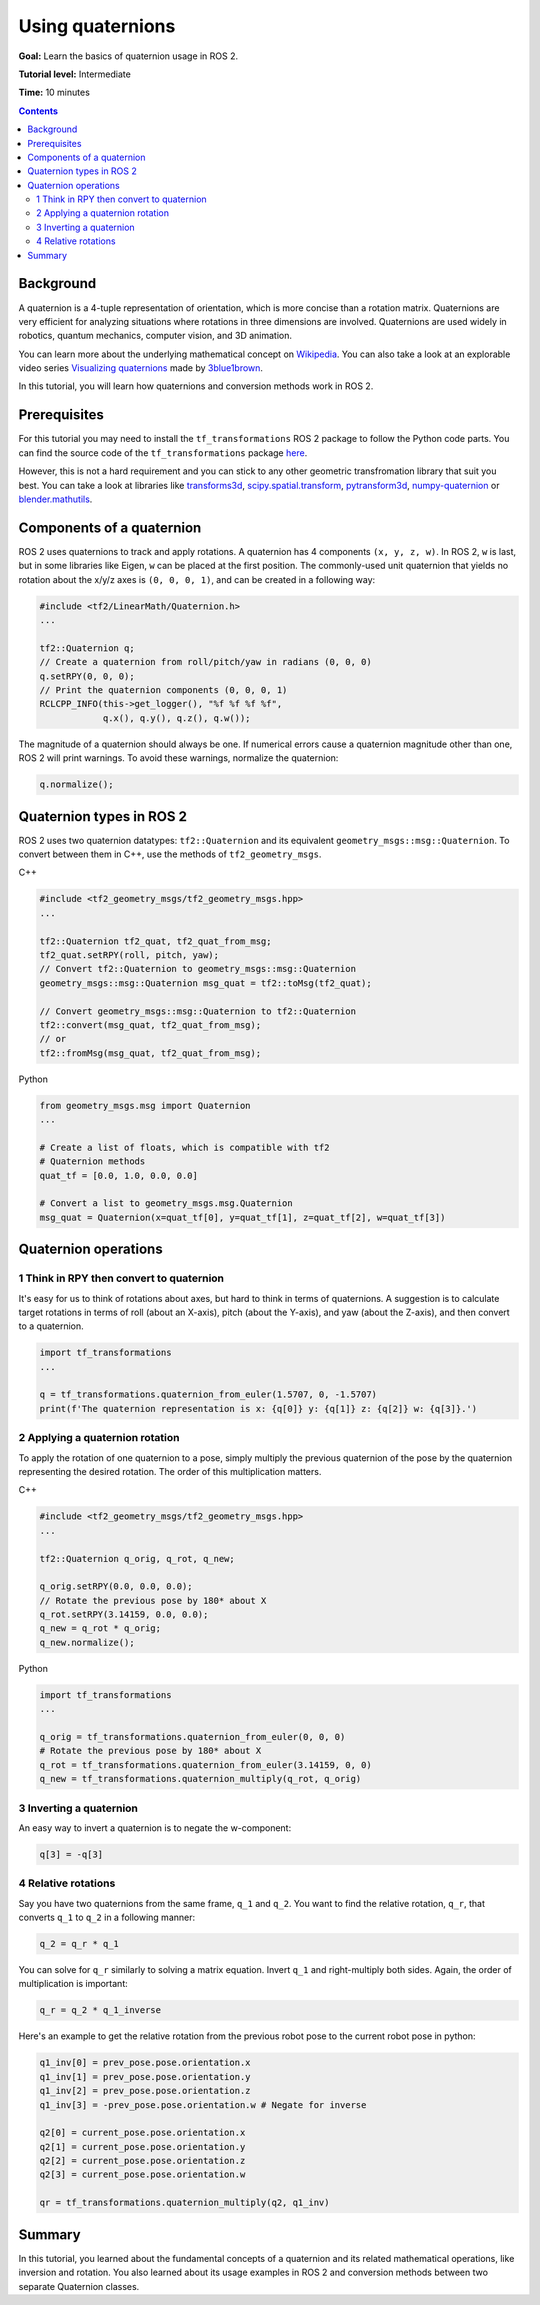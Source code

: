 .. _QuaternionFundamentals:

Using quaternions
=================

**Goal:** Learn the basics of quaternion usage in ROS 2.

**Tutorial level:** Intermediate

**Time:** 10 minutes

.. contents:: Contents
   :depth: 2
   :local:

Background
----------

A quaternion is a 4-tuple representation of orientation, which is more concise than a rotation matrix.
Quaternions are very efficient for analyzing situations where rotations in three dimensions are involved.
Quaternions are used widely in robotics, quantum mechanics, computer vision, and 3D animation.

You can learn more about the underlying mathematical concept on `Wikipedia <https://en.wikipedia.org/wiki/Quaternion>`_.
You can also take a look at an explorable video series `Visualizing quaternions <https://eater.net/quaternions>`_ made by `3blue1brown <https://www.youtube.com/3blue1brown>`_.

In this tutorial, you will learn how quaternions and conversion methods work in ROS 2.

Prerequisites
-------------

For this tutorial you may need to install the ``tf_transformations`` ROS 2 package to follow the Python code parts.
You can find the source code of the ``tf_transformations`` package `here <https://github.com/DLu/tf_transformations>`_.

However, this is not a hard requirement and you can stick to any other geometric transfromation library that suit you best.
You can take a look at libraries like `transforms3d <https://github.com/matthew-brett/transforms3d>`_, `scipy.spatial.transform <https://github.com/scipy/scipy/tree/master/scipy/spatial/transform>`_, `pytransform3d <https://github.com/rock-learning/pytransform3d>`_, `numpy-quaternion <https://github.com/moble/quaternion>`_ or `blender.mathutils <https://docs.blender.org/api/master/mathutils.html>`_.

Components of a quaternion
--------------------------

ROS 2 uses quaternions to track and apply rotations.
A quaternion has 4 components ``(x, y, z, w)``.
In ROS 2, ``w`` is last, but in some libraries like Eigen, ``w`` can be placed at the first position.
The commonly-used unit quaternion that yields no rotation about the x/y/z axes is ``(0, 0, 0, 1)``, and can be created in a following way:

.. code-block:: C++

   #include <tf2/LinearMath/Quaternion.h>
   ...

   tf2::Quaternion q;
   // Create a quaternion from roll/pitch/yaw in radians (0, 0, 0)
   q.setRPY(0, 0, 0);
   // Print the quaternion components (0, 0, 0, 1)
   RCLCPP_INFO(this->get_logger(), "%f %f %f %f",
               q.x(), q.y(), q.z(), q.w());

The magnitude of a quaternion should always be one.
If numerical errors cause a quaternion magnitude other than one, ROS 2 will print warnings.
To avoid these warnings, normalize the quaternion:

.. code-block:: C++

   q.normalize();

Quaternion types in ROS 2
-------------------------

ROS 2 uses two quaternion datatypes: ``tf2::Quaternion`` and its equivalent ``geometry_msgs::msg::Quaternion``.
To convert between them in C++, use the methods of ``tf2_geometry_msgs``.

C++

.. code-block:: C++

   #include <tf2_geometry_msgs/tf2_geometry_msgs.hpp>
   ...

   tf2::Quaternion tf2_quat, tf2_quat_from_msg;
   tf2_quat.setRPY(roll, pitch, yaw);
   // Convert tf2::Quaternion to geometry_msgs::msg::Quaternion
   geometry_msgs::msg::Quaternion msg_quat = tf2::toMsg(tf2_quat);

   // Convert geometry_msgs::msg::Quaternion to tf2::Quaternion
   tf2::convert(msg_quat, tf2_quat_from_msg);
   // or
   tf2::fromMsg(msg_quat, tf2_quat_from_msg);


Python

.. code-block:: python

   from geometry_msgs.msg import Quaternion
   ...

   # Create a list of floats, which is compatible with tf2
   # Quaternion methods
   quat_tf = [0.0, 1.0, 0.0, 0.0]

   # Convert a list to geometry_msgs.msg.Quaternion
   msg_quat = Quaternion(x=quat_tf[0], y=quat_tf[1], z=quat_tf[2], w=quat_tf[3])

Quaternion operations
---------------------

1 Think in RPY then convert to quaternion
^^^^^^^^^^^^^^^^^^^^^^^^^^^^^^^^^^^^^^^^^

It's easy for us to think of rotations about axes, but hard to think in terms of quaternions.
A suggestion is to calculate target rotations in terms of roll (about an X-axis), pitch (about the Y-axis), and yaw (about the Z-axis), and then convert to a quaternion.

.. code-block:: python

   import tf_transformations
   ...

   q = tf_transformations.quaternion_from_euler(1.5707, 0, -1.5707)
   print(f'The quaternion representation is x: {q[0]} y: {q[1]} z: {q[2]} w: {q[3]}.')


2 Applying a quaternion rotation
^^^^^^^^^^^^^^^^^^^^^^^^^^^^^^^^

To apply the rotation of one quaternion to a pose, simply multiply the previous quaternion of the pose by the quaternion representing the desired rotation.
The order of this multiplication matters.

C++

.. code-block:: C++

   #include <tf2_geometry_msgs/tf2_geometry_msgs.hpp>
   ...

   tf2::Quaternion q_orig, q_rot, q_new;

   q_orig.setRPY(0.0, 0.0, 0.0);
   // Rotate the previous pose by 180* about X
   q_rot.setRPY(3.14159, 0.0, 0.0);
   q_new = q_rot * q_orig;
   q_new.normalize();

Python

.. code-block:: python

   import tf_transformations
   ...

   q_orig = tf_transformations.quaternion_from_euler(0, 0, 0)
   # Rotate the previous pose by 180* about X
   q_rot = tf_transformations.quaternion_from_euler(3.14159, 0, 0)
   q_new = tf_transformations.quaternion_multiply(q_rot, q_orig)


3 Inverting a quaternion
^^^^^^^^^^^^^^^^^^^^^^^^

An easy way to invert a quaternion is to negate the w-component:

.. code-block:: python

   q[3] = -q[3]

4 Relative rotations
^^^^^^^^^^^^^^^^^^^^

Say you have two quaternions from the same frame, ``q_1`` and ``q_2``.
You want to find the relative rotation, ``q_r``, that converts ``q_1`` to ``q_2`` in a following manner:

.. code-block:: C++

   q_2 = q_r * q_1

You can solve for ``q_r`` similarly to solving a matrix equation.
Invert ``q_1`` and right-multiply both sides. Again, the order of multiplication is important:

.. code-block:: C++

   q_r = q_2 * q_1_inverse

Here's an example to get the relative rotation from the previous robot pose to the current robot pose in python:

.. code-block:: python

   q1_inv[0] = prev_pose.pose.orientation.x
   q1_inv[1] = prev_pose.pose.orientation.y
   q1_inv[2] = prev_pose.pose.orientation.z
   q1_inv[3] = -prev_pose.pose.orientation.w # Negate for inverse

   q2[0] = current_pose.pose.orientation.x
   q2[1] = current_pose.pose.orientation.y
   q2[2] = current_pose.pose.orientation.z
   q2[3] = current_pose.pose.orientation.w

   qr = tf_transformations.quaternion_multiply(q2, q1_inv)

Summary
-------

In this tutorial, you learned about the fundamental concepts of a quaternion and its related mathematical operations, like inversion and rotation.
You also learned about its usage examples in ROS 2 and conversion methods between two separate Quaternion classes.
